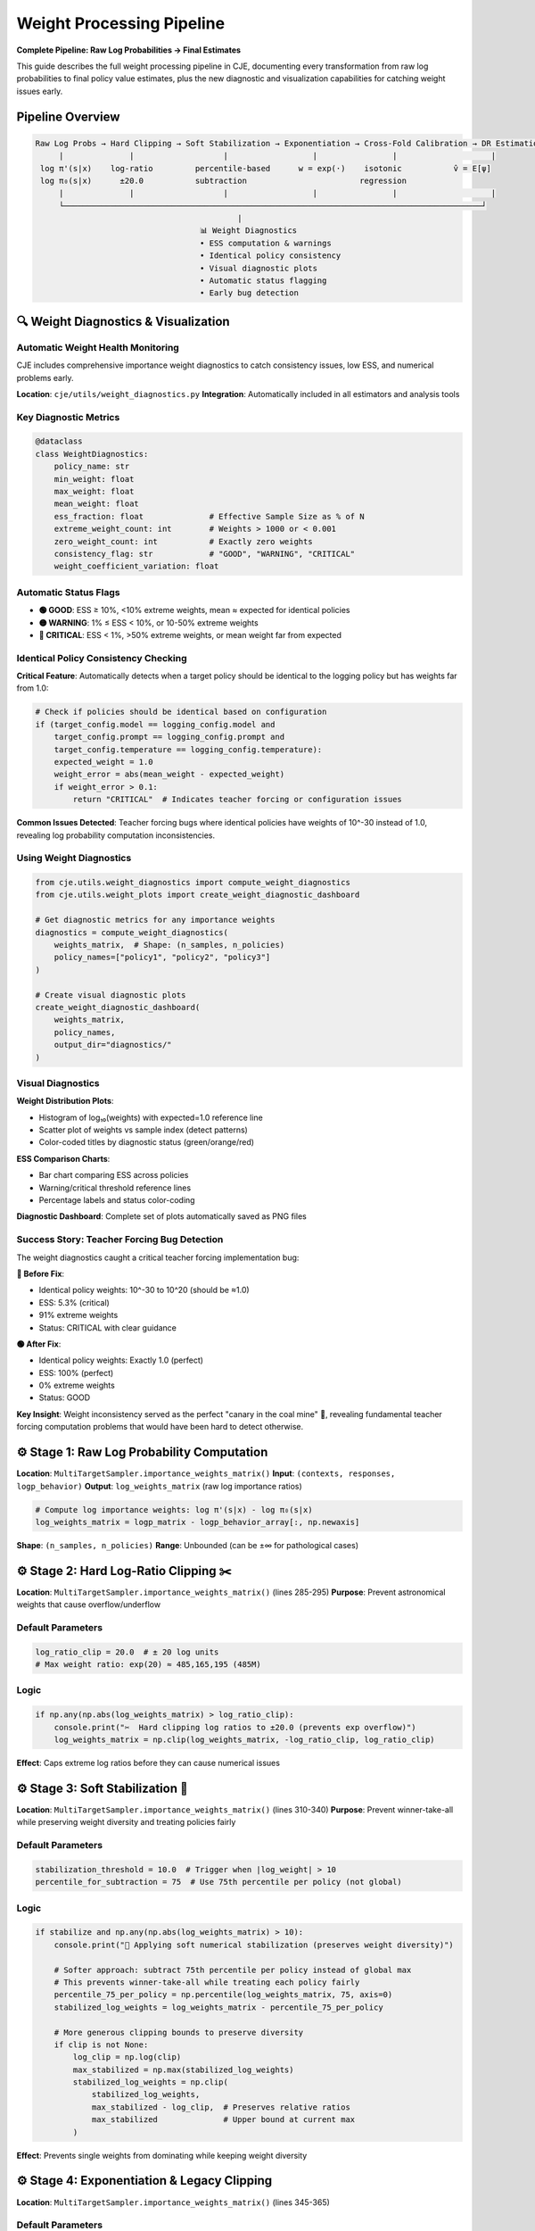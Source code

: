 Weight Processing Pipeline
=========================

**Complete Pipeline: Raw Log Probabilities → Final Estimates**

This guide describes the full weight processing pipeline in CJE, documenting every transformation from raw log probabilities to final policy value estimates, plus the new diagnostic and visualization capabilities for catching weight issues early.

Pipeline Overview
-----------------

.. code-block:: text

   Raw Log Probs → Hard Clipping → Soft Stabilization → Exponentiation → Cross-Fold Calibration → DR Estimation
        |              |                   |                  |                |                    |
    log π'(s|x)    log-ratio         percentile-based      w = exp(·)    isotonic           v̂ = E[ψ]
    log π₀(s|x)      ±20.0           subtraction                        regression              
        |              |                   |                  |                |                    |
        └─────────────────────────────────────────────────────────────────────────────────────────┘
                                              |
                                      📊 Weight Diagnostics
                                      • ESS computation & warnings
                                      • Identical policy consistency  
                                      • Visual diagnostic plots
                                      • Automatic status flagging
                                      • Early bug detection

🔍 Weight Diagnostics & Visualization
-------------------------------------

Automatic Weight Health Monitoring
~~~~~~~~~~~~~~~~~~~~~~~~~~~~~~~~~~~

CJE includes comprehensive importance weight diagnostics to catch consistency issues, low ESS, and numerical problems early.

**Location**: ``cje/utils/weight_diagnostics.py``  
**Integration**: Automatically included in all estimators and analysis tools

Key Diagnostic Metrics
~~~~~~~~~~~~~~~~~~~~~~

.. code-block:: python

   @dataclass
   class WeightDiagnostics:
       policy_name: str
       min_weight: float
       max_weight: float  
       mean_weight: float
       ess_fraction: float              # Effective Sample Size as % of N
       extreme_weight_count: int        # Weights > 1000 or < 0.001
       zero_weight_count: int           # Exactly zero weights
       consistency_flag: str            # "GOOD", "WARNING", "CRITICAL"
       weight_coefficient_variation: float

Automatic Status Flags
~~~~~~~~~~~~~~~~~~~~~~

- **🟢 GOOD**: ESS ≥ 10%, <10% extreme weights, mean ≈ expected for identical policies
- **🟡 WARNING**: 1% ≤ ESS < 10%, or 10-50% extreme weights  
- **🔴 CRITICAL**: ESS < 1%, >50% extreme weights, or mean weight far from expected

Identical Policy Consistency Checking
~~~~~~~~~~~~~~~~~~~~~~~~~~~~~~~~~~~~~~

**Critical Feature**: Automatically detects when a target policy should be identical to the logging policy but has weights far from 1.0:

.. code-block:: python

   # Check if policies should be identical based on configuration
   if (target_config.model == logging_config.model and 
       target_config.prompt == logging_config.prompt and
       target_config.temperature == logging_config.temperature):
       expected_weight = 1.0
       weight_error = abs(mean_weight - expected_weight)
       if weight_error > 0.1:
           return "CRITICAL"  # Indicates teacher forcing or configuration issues

**Common Issues Detected**: Teacher forcing bugs where identical policies have weights of 10^-30 instead of 1.0, revealing log probability computation inconsistencies.

Using Weight Diagnostics
~~~~~~~~~~~~~~~~~~~~~~~~

.. code-block:: python

   from cje.utils.weight_diagnostics import compute_weight_diagnostics
   from cje.utils.weight_plots import create_weight_diagnostic_dashboard

   # Get diagnostic metrics for any importance weights
   diagnostics = compute_weight_diagnostics(
       weights_matrix,  # Shape: (n_samples, n_policies)
       policy_names=["policy1", "policy2", "policy3"]
   )

   # Create visual diagnostic plots
   create_weight_diagnostic_dashboard(
       weights_matrix,
       policy_names,
       output_dir="diagnostics/"
   )

Visual Diagnostics
~~~~~~~~~~~~~~~~~~

**Weight Distribution Plots**: 

- Histogram of log₁₀(weights) with expected=1.0 reference line
- Scatter plot of weights vs sample index (detect patterns)
- Color-coded titles by diagnostic status (green/orange/red)

**ESS Comparison Charts**:

- Bar chart comparing ESS across policies
- Warning/critical threshold reference lines  
- Percentage labels and status color-coding

**Diagnostic Dashboard**: Complete set of plots automatically saved as PNG files

Success Story: Teacher Forcing Bug Detection
~~~~~~~~~~~~~~~~~~~~~~~~~~~~~~~~~~~~~~~~~~~~~

The weight diagnostics caught a critical teacher forcing implementation bug:

**🔴 Before Fix**:

- Identical policy weights: 10^-30 to 10^20 (should be ≈1.0)  
- ESS: 5.3% (critical)
- 91% extreme weights
- Status: CRITICAL with clear guidance

**🟢 After Fix**:

- Identical policy weights: Exactly 1.0 (perfect)
- ESS: 100% (perfect)  
- 0% extreme weights
- Status: GOOD

**Key Insight**: Weight inconsistency served as the perfect "canary in the coal mine" 🐤, revealing fundamental teacher forcing computation problems that would have been hard to detect otherwise.

⚙️ Stage 1: Raw Log Probability Computation
-------------------------------------------

**Location**: ``MultiTargetSampler.importance_weights_matrix()``  
**Input**: ``(contexts, responses, logp_behavior)``  
**Output**: ``log_weights_matrix`` (raw log importance ratios)

.. code-block:: python

   # Compute log importance weights: log π'(s|x) - log π₀(s|x)
   log_weights_matrix = logp_matrix - logp_behavior_array[:, np.newaxis]

**Shape**: ``(n_samples, n_policies)``  
**Range**: Unbounded (can be ±∞ for pathological cases)

⚙️ Stage 2: Hard Log-Ratio Clipping ✂️
--------------------------------------

**Location**: ``MultiTargetSampler.importance_weights_matrix()`` (lines 285-295)  
**Purpose**: Prevent astronomical weights that cause overflow/underflow

Default Parameters
~~~~~~~~~~~~~~~~~~

.. code-block:: python

   log_ratio_clip = 20.0  # ± 20 log units
   # Max weight ratio: exp(20) ≈ 485,165,195 (485M)

Logic
~~~~~

.. code-block:: python

   if np.any(np.abs(log_weights_matrix) > log_ratio_clip):
       console.print("✂️  Hard clipping log ratios to ±20.0 (prevents exp overflow)")
       log_weights_matrix = np.clip(log_weights_matrix, -log_ratio_clip, log_ratio_clip)

**Effect**: Caps extreme log ratios before they can cause numerical issues

⚙️ Stage 3: Soft Stabilization 🎯
---------------------------------

**Location**: ``MultiTargetSampler.importance_weights_matrix()`` (lines 310-340)  
**Purpose**: Prevent winner-take-all while preserving weight diversity and treating policies fairly

Default Parameters
~~~~~~~~~~~~~~~~~~

.. code-block:: python

   stabilization_threshold = 10.0  # Trigger when |log_weight| > 10
   percentile_for_subtraction = 75  # Use 75th percentile per policy (not global)

Logic
~~~~~

.. code-block:: python

   if stabilize and np.any(np.abs(log_weights_matrix) > 10):
       console.print("🔧 Applying soft numerical stabilization (preserves weight diversity)")
       
       # Softer approach: subtract 75th percentile per policy instead of global max
       # This prevents winner-take-all while treating each policy fairly
       percentile_75_per_policy = np.percentile(log_weights_matrix, 75, axis=0)
       stabilized_log_weights = log_weights_matrix - percentile_75_per_policy
       
       # More generous clipping bounds to preserve diversity
       if clip is not None:
           log_clip = np.log(clip)
           max_stabilized = np.max(stabilized_log_weights)
           stabilized_log_weights = np.clip(
               stabilized_log_weights, 
               max_stabilized - log_clip,  # Preserves relative ratios
               max_stabilized              # Upper bound at current max
           )

**Effect**: Prevents single weights from dominating while keeping weight diversity

⚙️ Stage 4: Exponentiation & Legacy Clipping
--------------------------------------------

**Location**: ``MultiTargetSampler.importance_weights_matrix()`` (lines 345-365)

Default Parameters
~~~~~~~~~~~~~~~~~~

.. code-block:: python

   clip = None  # Legacy clipping disabled by default (redundant with log-space protection)

Logic
~~~~~

.. code-block:: python

   # Exponentiate stabilized weights (cast to float64 to prevent overflow)
   # float32 overflows at exp(≈88.7), but float64 handles up to exp(≈700)
   weights_matrix = np.exp(stabilized_log_weights.astype(np.float64))

   # Legacy clipping (disabled by default - hard log-ratio clipping provides protection)
   # When enabled, applied in log-space to preserve relative ratios
   if clip is not None:
       # Applied during stabilization in log-space, not here
       pass

   # Final safety check (prevent negatives - should be unnecessary)
   weights_matrix = np.maximum(weights_matrix, 0)

**Output**: Raw importance weights matrix ``(n_samples, n_policies)``

⚙️ Stage 5: ESS Diagnostic & Guard-Rails 🚨
-------------------------------------------

**Location**: ``MultiTargetSampler.importance_weights_matrix()`` (lines 370-390)

Default Thresholds
~~~~~~~~~~~~~~~~~~

.. code-block:: python

   critical_ess_threshold = 5.0   # % of samples
   warning_ess_threshold = 15.0   # % of samples

Logic
~~~~~

.. code-block:: python

   # Compute ESS per policy (not averaged!)
   ess_values = [ESS_k for each policy k]
   ess_percentages = [100 * ess_k / n_samples for ess_k in ess_values]

   # Per-policy guard-rails
   for k, ess_pct in enumerate(ess_percentages):
       if ess_pct < 5.0:
           console.print(f"🚨 CRITICAL: {policy_name}: {ess_pct:.1f}% - estimates unreliable!")
       elif ess_pct < 15.0:
           console.print(f"⚠️  WARNING: {policy_name}: {ess_pct:.1f}% - estimates may be noisy")

   if all_healthy:
       console.print(f"✅ All policies have healthy ESS (min: {min(ess_percentages):.1f}%)")

**Output**: Diagnostic warnings + weight statistics

⚙️ Stage 6: Cross-Fold Isotonic Weight Calibration 📊
-----------------------------------------------------

**Location**: ``DRCPO._process_fold()`` → ``calibrate_weights_isotonic()``  
**Purpose**: Achieve exact target mean (1.0) while preserving monotonicity

Default Parameters
~~~~~~~~~~~~~~~~~~

.. code-block:: python

   target_mean = 1.0                     # Target mean for calibrated weights  
   max_calibrated_weight = 500.0         # Hard cap for calibrated weights
   min_samples_for_calibration = 10      # Minimum samples per fold

Algorithm
~~~~~~~~~

.. code-block:: python

   def calibrate_weights_isotonic(weights, fold_indices, target_mean=1.0):
       for fold in unique_folds:
           fold_weights = weights[fold_mask]
           
           # Fit isotonic regression: calibrated_weight = f(raw_weight)
           # Map to exponentially spaced targets that achieve target_mean
           iso_reg = IsotonicRegression(increasing=True, out_of_bounds='clip')
           iso_reg.fit(sorted_weights, exp_targets)
           
           # Apply calibration
           calibrated_fold = iso_reg.predict(fold_weights)
           
           # Ensure exact target mean
           achieved_mean = np.mean(calibrated_fold)
           if achieved_mean > 1e-12:
               calibrated_fold = calibrated_fold * (target_mean / achieved_mean)
           
           # Apply hard cap
           calibrated_fold = np.minimum(calibrated_fold, max_calibrated_weight)
           
           # 🔧 CRITICAL: Re-scale after capping to maintain E[w]=target_mean
           # Capping high weights lowers the mean, introducing finite-sample bias
           capped_mean = np.mean(calibrated_fold)
           if capped_mean > 1e-12:
               calibrated_fold = calibrated_fold * (target_mean / capped_mean)

**Effect**: Transforms raw weights to have exactly mean=1.0 while preserving order

.. warning::
   **Critical Theoretical Note**: The re-scaling after capping is essential to maintain DR's unbiasedness guarantee. Without it, capping high weights introduces finite-sample bias by lowering E[w] below 1.0, which violates the theoretical foundation of doubly-robust estimation.

⚙️ Stage 7: Outcome Model Calibration (Optional)
------------------------------------------------

**Location**: ``DRCPO._process_fold()`` → ``calibrate_outcome_model_isotonic()``  
**Purpose**: Calibrate outcome model predictions against true rewards

**Default**: ``calibrate_outcome = True``

.. code-block:: python

   if self.calibrate_outcome:
       # Calibrate outcome model predictions against training rewards
       calibration_fn, diagnostics = calibrate_outcome_model_isotonic(
           train_preds, train_rewards
       )
       mu_hat_test_calibrated = calibration_fn(mu_hat_test)

**Effect**: Corrects systematic bias in outcome model predictions

⚙️ Stage 8: Doubly-Robust Estimation
------------------------------------

**Location**: ``DRCPO._process_fold()``  
**Formula**: Final DR estimate per policy

.. code-block:: python

   # EIF components: μ_πᵏ(x) + wᵏ * (r - μ(x,y))
   # Uses calibrated weights and/or calibrated outcome model
   eif_test = mu_pi_test + W_test_calibrated * (
       r_test[:, np.newaxis] - mu_hat_test_calibrated[:, np.newaxis]
   )

   # Final estimate: v̂ᵏ = (1/n) Σᵢ ψᵢᵏ
   v_hat = np.mean(eif_all, axis=0)

🎛️ Configuration Options
------------------------

In Code Constants
~~~~~~~~~~~~~~~~~

Easy to modify:

.. code-block:: python

   # Stage 2: Hard clipping
   log_ratio_clip = 20.0  # in MultiTargetSampler.importance_weights_matrix()

   # Stage 3: Soft stabilization  
   stabilization_threshold = 10.0    # Trigger threshold
   percentile_for_subtraction = 75   # Use 75th percentile per policy (axis=0)

   # Stage 5: ESS guard-rails
   critical_ess_threshold = 5.0      # % for critical warning
   warning_ess_threshold = 15.0      # % for warning

In YAML Config
~~~~~~~~~~~~~~

.. code-block:: yaml

   # Estimator configuration with weight processing options
   estimator:
     name: "DRCPO"                   # Doubly-robust (recommended)
     k: 5                            # Cross-validation folds
     clip: null                      # Stage 4: Legacy clipping disabled (default)
     stabilize_weights: true         # Stage 3: Enable/disable stabilization
     calibrate_weights: true         # Stage 6: Enable/disable weight calibration  
     calibrate_outcome: true         # Stage 7: Enable/disable outcome calibration

   # Weight diagnostic configuration
   diagnostics:
     ess_warning_threshold: 10.0     # ESS % warning threshold  
     ess_critical_threshold: 1.0     # ESS % critical threshold
     extreme_weight_threshold: 1000  # Define "extreme" weights
     save_diagnostic_plots: true     # Auto-save weight distribution plots
     identical_policy_tolerance: 0.1 # Tolerance for identical policy weight checking

Conservative Mode
~~~~~~~~~~~~~~~~~

For extreme datasets:

.. code-block:: yaml

   # Estimator configuration (conservative mode)
   estimator:
     name: "DRCPO"                   # Doubly-robust (recommended)
     k: 5                            # Cross-validation folds
     clip: 5000.0                    # Enable legacy clipping with high threshold

Research Mode
~~~~~~~~~~~~~

Maximum theoretical purity:

.. code-block:: yaml

   # Estimator configuration (research mode)
   estimator:
     name: "DRCPO"                   # Doubly-robust (recommended)
     k: 5                            # Cross-validation folds
     clip: null                      # No weight clipping (default)
     stabilize_weights: false        # Disable stabilization
     calibrate_weights: false        # Disable calibration

📊 Typical Output Flow
---------------------

Normal Case
~~~~~~~~~~~

No interventions needed:

.. code-block:: text

   Computing importance weights for 2 policies...
   ✅ ESS looks healthy (25.3%)
   ✓ Isotonic weight calibration enabled for DRCPO
   ✓ Cross-validation complete!

Extreme Case
~~~~~~~~~~~~

All interventions triggered:

.. code-block:: text

   Computing importance weights for 2 policies...
   ✂️  Hard clipping log ratios to ±20.0 (prevents exp overflow)
      • Original range: [-19.3, 723.2]
      • Clipped range: [-19.3, 20.0]
   🔧 Applying soft numerical stabilization (preserves weight diversity)
      • Original log weight range: [-19.3, 20.0]  
      • Stabilized log weight range: [-1.3, 7.9]
      📊 ESS per policy: ['28.6', '5.3'] / 100
      📊 ESS percentages: ['28.6%', '5.3%'] (avg: 16.9%)
   ⚠️  LOW ESS warnings:
      • identical_policy: 5.3% - estimates may be noisy
      💡 Consider: More samples or different target policies
      ✅ Preserved weight differences across policies
   ✓ Isotonic weight calibration enabled for DRCPO
   ✓ Cross-validation complete!

🏆 Key Design Principles
-----------------------

1. **Fail Safe**: System degrades gracefully under extreme conditions
2. **Preserve Signal**: Clipping/stabilization maintains relative policy differences  
3. **Exact Calibration**: Isotonic regression achieves exact target statistics
4. **Actionable Warnings**: Users get clear guidance when ESS is low
5. **Research Friendly**: All interventions can be disabled for theoretical work
6. **Numerical Safety**: float64 casting prevents silent overflow corruption

🔧 Advanced Customization
------------------------

To expose more parameters in YAML config:

.. code-block:: python

   # In MultiTargetSampler.importance_weights_matrix()
   log_ratio_clip = cfg.get('log_ratio_clip', 20.0)
   stabilization_percentile = cfg.get('stabilization_percentile', 75)
   ess_warning_threshold = cfg.get('ess_warning_threshold', 15.0)

Then in YAML:

.. code-block:: yaml

   # Estimator configuration (advanced parameters)
   estimator:
     name: "DRCPO"                    # Doubly-robust (recommended)
     k: 5                             # Cross-validation folds
     log_ratio_clip: 30               # More aggressive clipping
     stabilization_percentile: 80     # Use 80th percentile  
     ess_warning_threshold: 20        # Higher warning threshold

This pipeline ensures robust, reliable policy evaluation while maintaining theoretical soundness and providing clear diagnostics at every stage.

🛠️ Teacher Forcing Consistency
------------------------------

Importance Weight as Diagnostic Tool
~~~~~~~~~~~~~~~~~~~~~~~~~~~~~~~~~~~~

**Key Insight**: For identical policies (same model, prompt, and parameters), importance weights should be exactly 1.0. Deviations indicate fundamental computation issues.

**Diagnostic Philosophy**: 

- ❌ **Wrong**: "Weights look inconsistent, let me manually set identical policy weights = 1.0"
- ✅ **Right**: "Weights look inconsistent, this reveals a bug in teacher forcing computation"

**Example Detection**:

.. code-block:: python

   if policy_is_identical_to_behavior(policy_name):
       expected_weight = 1.0
       weight_error = abs(mean_weight - expected_weight)
       if weight_error > 0.1:
           print(f"🚨 DIAGNOSTIC: {policy_name} should have weights ≈ 1.0, got {mean_weight:.2e}")
           print("   This indicates teacher forcing computation inconsistency") 